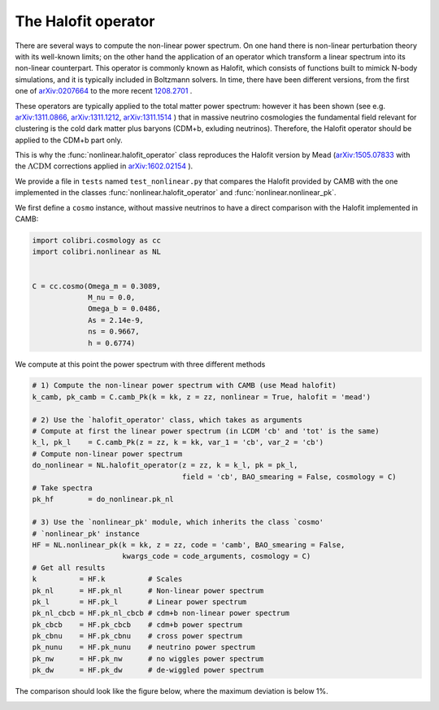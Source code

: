 .. _nonlinear_test:

The Halofit operator
======================================

There are several ways to compute the non-linear power spectrum.
On one hand there is non-linear perturbation theory with its well-known limits; on the other hand the application of an operator which transform a linear spectrum into its non-linear counterpart.
This operator is commonly known as Halofit, which consists of functions built to mimick N-body simulations, and it is typically included in Boltzmann solvers.
In time, there have been different versions, from the first one of `arXiv:0207664 <https://arxiv.org/abs/astro-ph/0207664>`_ to the more recent `1208.2701 <https://arxiv.org/abs/1208.2701>`_ .

These operators are typically applied to the total matter power spectrum: however it has been shown (see e.g. `arXiv:1311.0866 <https://arxiv.org/abs/1311.0866>`_, `arXiv:1311.1212 <https://arxiv.org/abs/1311.1212>`_, `arXiv:1311.1514 <https://arxiv.org/abs/1311.1514>`_ ) that in massive neutrino cosmologies the fundamental field relevant for clustering is the cold dark matter plus baryons (CDM+b, exluding neutrinos).
Therefore, the Halofit operator should be applied to the CDM+b part only.

This is why the :func:`nonlinear.halofit_operator` class reproduces the Halofit version by Mead (`arXiv:1505.07833 <https://arxiv.org/abs/1505.07833>`_ with the :math:`\Lambda\mathrm{CDM}` corrections applied in `arXiv:1602.02154 <https://arxiv.org/abs/1602.02154>`_ ).

We provide a file in ``tests`` named ``test_nonlinear.py`` that compares the Halofit provided by CAMB with the one implemented in the classes :func:`nonlinear.halofit_operator` and :func:`nonlinear.nonlinear_pk`.

We first define a ``cosmo`` instance, without massive neutrinos to have a direct comparison with the Halofit implemented in CAMB:

.. code-block:: python

 import colibri.cosmology as cc
 import colibri.nonlinear as NL


 C = cc.cosmo(Omega_m = 0.3089,
              M_nu = 0.0,
              Omega_b = 0.0486,
              As = 2.14e-9,
              ns = 0.9667,
              h = 0.6774)

We compute at this point the power spectrum with three different methods

.. code-block:: python

 # 1) Compute the non-linear power spectrum with CAMB (use Mead halofit)
 k_camb, pk_camb = C.camb_Pk(k = kk, z = zz, nonlinear = True, halofit = 'mead')

 # 2) Use the `halofit_operator' class, which takes as arguments
 # Compute at first the linear power spectrum (in LCDM 'cb' and 'tot' is the same)
 k_l, pk_l    = C.camb_Pk(z = zz, k = kk, var_1 = 'cb', var_2 = 'cb')
 # Compute non-linear power spectrum
 do_nonlinear = NL.halofit_operator(z = zz, k = k_l, pk = pk_l,
                                    field = 'cb', BAO_smearing = False, cosmology = C)
 # Take spectra
 pk_hf        = do_nonlinear.pk_nl

 # 3) Use the `nonlinear_pk' module, which inherits the class `cosmo'
 # `nonlinear_pk' instance
 HF = NL.nonlinear_pk(k = kk, z = zz, code = 'camb', BAO_smearing = False,
                      kwargs_code = code_arguments, cosmology = C)
 # Get all results
 k          = HF.k          # Scales
 pk_nl      = HF.pk_nl      # Non-linear power spectrum
 pk_l       = HF.pk_l       # Linear power spectrum
 pk_nl_cbcb = HF.pk_nl_cbcb # cdm+b non-linear power spectrum
 pk_cbcb    = HF.pk_cbcb    # cdm+b power spectrum
 pk_cbnu    = HF.pk_cbnu    # cross power spectrum
 pk_nunu    = HF.pk_nunu    # neutrino power spectrum
 pk_nw      = HF.pk_nw      # no wiggles power spectrum
 pk_dw      = HF.pk_dw      # de-wiggled power spectrum

The comparison should look like the figure below, where the maximum deviation is below 1%.

.. image:: ../_static/nonlinear_spectrum.png
   :width: 700



